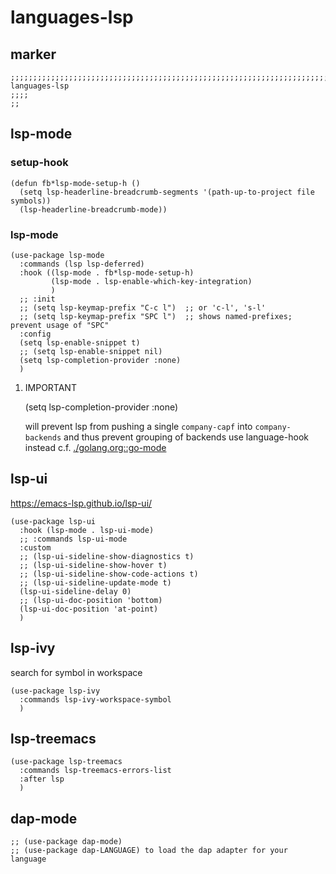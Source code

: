 * languages-lsp
** marker
#+begin_src elisp
  ;;;;;;;;;;;;;;;;;;;;;;;;;;;;;;;;;;;;;;;;;;;;;;;;;;;;;;;;;;;;;;;;;;;;;;;;;;;;;;;;;;;;;;;;;;;;;;;;;;;;; languages-lsp
  ;;;;
  ;;
#+end_src
** lsp-mode
*** setup-hook
#+begin_src elisp
  (defun fb*lsp-mode-setup-h ()
    (setq lsp-headerline-breadcrumb-segments '(path-up-to-project file symbols))
    (lsp-headerline-breadcrumb-mode))
#+end_src
*** lsp-mode
#+begin_src elisp
  (use-package lsp-mode
    :commands (lsp lsp-deferred)
    :hook ((lsp-mode . fb*lsp-mode-setup-h)
           (lsp-mode . lsp-enable-which-key-integration)
           )
    ;; :init
    ;; (setq lsp-keymap-prefix "C-c l")  ;; or 'c-l', 's-l'
    ;; (setq lsp-keymap-prefix "SPC l")  ;; shows named-prefixes; prevent usage of "SPC"
    :config
    (setq lsp-enable-snippet t)
    ;; (setq lsp-enable-snippet nil)
    (setq lsp-completion-provider :none)
    )
#+end_src
**** IMPORTANT
#+begin_example elisp :tangle no
  (setq lsp-completion-provider :none)
#+end_example
will prevent lsp from pushing a single ~company-capf~ into ~company-backends~
and thus prevent grouping of backends
use language-hook instead c.f. [[file:golang.org::*go-mode][./golang.org::go-mode]]
** lsp-ui
https://emacs-lsp.github.io/lsp-ui/
#+begin_src elisp
  (use-package lsp-ui
    :hook (lsp-mode . lsp-ui-mode)
    ;; :commands lsp-ui-mode
    :custom
    ;; (lsp-ui-sideline-show-diagnostics t)
    ;; (lsp-ui-sideline-show-hover t)
    ;; (lsp-ui-sideline-show-code-actions t)
    ;; (lsp-ui-sideline-update-mode t)
    (lsp-ui-sideline-delay 0)
    ;; (lsp-ui-doc-position 'bottom)
    (lsp-ui-doc-position 'at-point)
    )
#+end_src
** lsp-ivy
search for  symbol in workspace
#+begin_src elisp
  (use-package lsp-ivy
    :commands lsp-ivy-workspace-symbol
    )
#+end_src
** lsp-treemacs
#+begin_src elisp
  (use-package lsp-treemacs
    :commands lsp-treemacs-errors-list
    :after lsp
    )
#+end_src
** dap-mode
#+begin_src elisp
  ;; (use-package dap-mode)
  ;; (use-package dap-LANGUAGE) to load the dap adapter for your language
#+end_src
